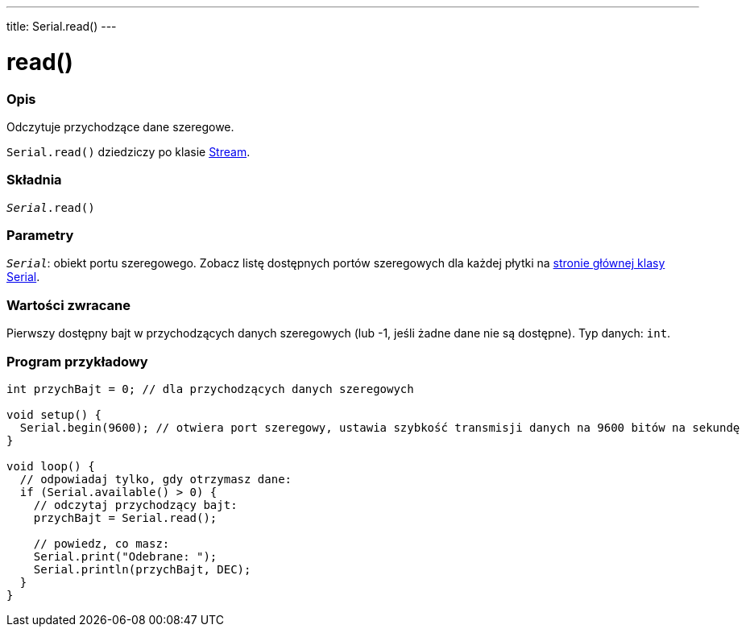 ---
title: Serial.read()
---




= read()


// POCZĄTEK SEKCJI OPISOWEJ
[#overview]
--

[float]
=== Opis
Odczytuje przychodzące dane szeregowe.

`Serial.read()` dziedziczy po klasie link:../../stream[Stream].
[%hardbreaks]


[float]
=== Składnia
`_Serial_.read()`


[float]
=== Parametry
`_Serial_`: obiekt portu szeregowego. Zobacz listę dostępnych portów szeregowych dla każdej płytki na link:../../serial[stronie głównej klasy Serial].


[float]
=== Wartości zwracane
Pierwszy dostępny bajt w przychodzących danych szeregowych (lub -1, jeśli żadne dane nie są dostępne). Typ danych: `int`.

--
// KONIEC SEKCJI OPISOWEJ


// POCZĄTEK SEKCJI JAK UŻYWAĆ
[#howtouse]
--

[float]
=== Program przykładowy
// Poniżej dodaj przykładowy program i opisz jego działanie   ►►►►► TA SEKCJA JEST OBOWIĄZKOWA ◄◄◄◄◄


[source,arduino]
----
int przychBajt = 0; // dla przychodzących danych szeregowych

void setup() {
  Serial.begin(9600); // otwiera port szeregowy, ustawia szybkość transmisji danych na 9600 bitów na sekundę
}

void loop() {
  // odpowiadaj tylko, gdy otrzymasz dane:
  if (Serial.available() > 0) {
    // odczytaj przychodzący bajt:
    przychBajt = Serial.read();

    // powiedz, co masz:
    Serial.print("Odebrane: ");
    Serial.println(przychBajt, DEC);
  }
}
----

--
// KONIEC SEKCJI JAK UŻYWAĆ
